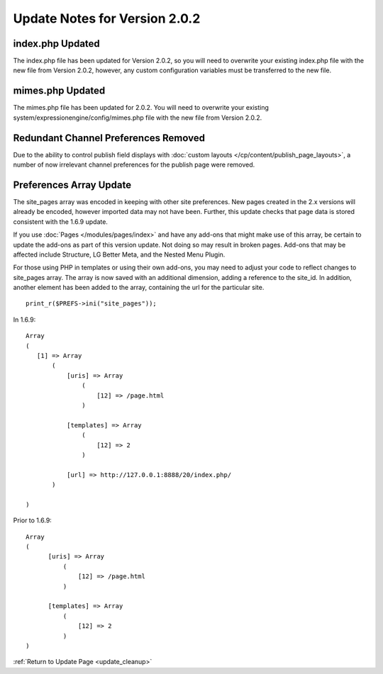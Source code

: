 Update Notes for Version 2.0.2
==============================

index.php Updated
-----------------

The index.php file has been updated for Version 2.0.2, so you will need
to overwrite your existing index.php file with the new file from Version
2.0.2, however, any custom configuration variables must be transferred
to the new file.

mimes.php Updated
-----------------

The mimes.php file has been updated for 2.0.2. You will need to
overwrite your existing system/expressionengine/config/mimes.php file
with the new file from Version 2.0.2.

Redundant Channel Preferences Removed
-------------------------------------

Due to the ability to control publish field displays with :doc:`custom
layouts </cp/content/publish_page_layouts>`, a number of now irrelevant
channel preferences for the publish page were removed.

Preferences Array Update
------------------------

The site\_pages array was encoded in keeping with other site
preferences. New pages created in the 2.x versions will already be
encoded, however imported data may not have been. Further, this update
checks that page data is stored consistent with the 1.6.9 update.

If you use :doc:`Pages </modules/pages/index>` and have any add-ons that
might make use of this array, be certain to update the add-ons as part
of this version update. Not doing so may result in broken pages. Add-ons
that may be affected include Structure, LG Better Meta, and the Nested
Menu Plugin.

For those using PHP in templates or using their own add-ons, you may
need to adjust your code to reflect changes to site\_pages array. The
array is now saved with an additional dimension, adding a reference to
the site\_id. In addition, another element has been added to the array,
containing the url for the particular site. ::

	 print_r($PREFS->ini("site_pages"));

In 1.6.9:

::

    Array
    (
       [1] => Array
           (
               [uris] => Array
                   (
                       [12] => /page.html
                   )

               [templates] => Array
                   (
                       [12] => 2
                   )

               [url] => http://127.0.0.1:8888/20/index.php/
           )

    )

Prior to 1.6.9:

::

    Array
    (
          [uris] => Array
              (
                  [12] => /page.html
              )

          [templates] => Array
              (
                  [12] => 2
              )
    )

:ref:`Return to Update Page <update_cleanup>`


